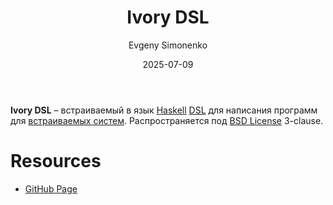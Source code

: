 :PROPERTIES:
:ID:       b8bb1a4c-c898-4337-9554-92f22a71acce
:END:
#+TITLE: Ivory DSL
#+AUTHOR: Evgeny Simonenko
#+LANGUAGE: Russian
#+LICENSE: CC BY-SA 4.0
#+DATE: 2025-07-09
#+FILETAGS: :haskell:dsl:embedded-systems:

*Ivory DSL* -- встраиваемый в язык [[id:c5c55d95-c907-421c-8fa9-225594a8348a][Haskell]] [[id:7bba8b10-5d28-4f72-9052-c9c798bc8adf][DSL]] для написания программ для [[id:2138a56b-6da7-459d-ac36-b58795ebb04c][встраиваемых систем]]. Распространяется под [[id:39a52314-606c-4bce-9563-ae2bbf86bb9e][BSD License]] 3-clause.

* Resources

- [[https://github.com/GaloisInc/ivory][GitHub Page]]
